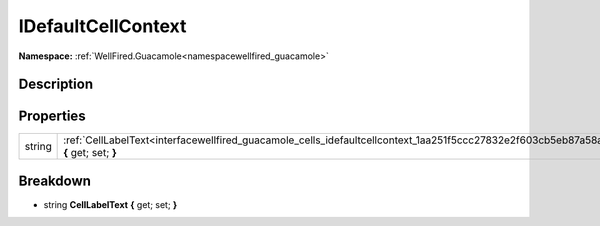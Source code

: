 .. _interfacewellfired_guacamole_cells_idefaultcellcontext:

IDefaultCellContext
====================

**Namespace:** :ref:`WellFired.Guacamole<namespacewellfired_guacamole>`

Description
------------



Properties
-----------

+-------------+----------------------------------------------------------------------------------------------------------------------------------------+
|string       |:ref:`CellLabelText<interfacewellfired_guacamole_cells_idefaultcellcontext_1aa251f5ccc27832e2f603cb5eb87a58af>` **{** get; set; **}**   |
+-------------+----------------------------------------------------------------------------------------------------------------------------------------+

Breakdown
----------

.. _interfacewellfired_guacamole_cells_idefaultcellcontext_1aa251f5ccc27832e2f603cb5eb87a58af:

- string **CellLabelText** **{** get; set; **}**

